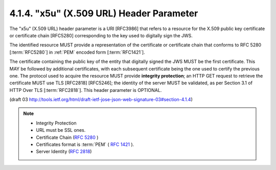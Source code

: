 4.1.4.  "x5u" (X.509 URL) Header Parameter
^^^^^^^^^^^^^^^^^^^^^^^^^^^^^^^^^^^^^^^^^^^^^^^^^^^^^^^^^^^^

The "x5u" (X.509 URL) header parameter is a URI [RFC3986] 
that refers to a resource for the X.509 public key certificate or 
certificate chain [RFC5280] 
corresponding to the key used to digitally sign the JWS.  

The identified resource MUST provide a representation of 
the certificate or certificate chain 
that conforms to RFC 5280 [:term:`RFC5280`] in :ref:`PEM` encoded form [:term:`RFC1421`].  

The certificate containing the public key of the entity 
that digitally signed the JWS MUST be the first certificate.  
This MAY be followed by additional certificates, 
with each subsequent certificate being the one used to certify the previous one.  
The protocol used to acquire the resource MUST provide **integrity protection**; 
an HTTP GET request to retrieve the certificate MUST use TLS [RFC2818] [RFC5246]; 
the identity of the server MUST be validated, 
as per Section 3.1 of HTTP Over TLS [:term:`RFC2818`].  
This header parameter is OPTIONAL.

(draft 03 http://tools.ietf.org/html/draft-ietf-jose-json-web-signature-03#section-4.1.4)

.. note::

    - Integrity Protection
    - URL must be SSL ones.
    - Certificate Chain (:rfc:`5280` )
    - Certificates format is :term:`PEM` ( :rfc:`1421` ).
    - Server Identity (:rfc:`2818`)
